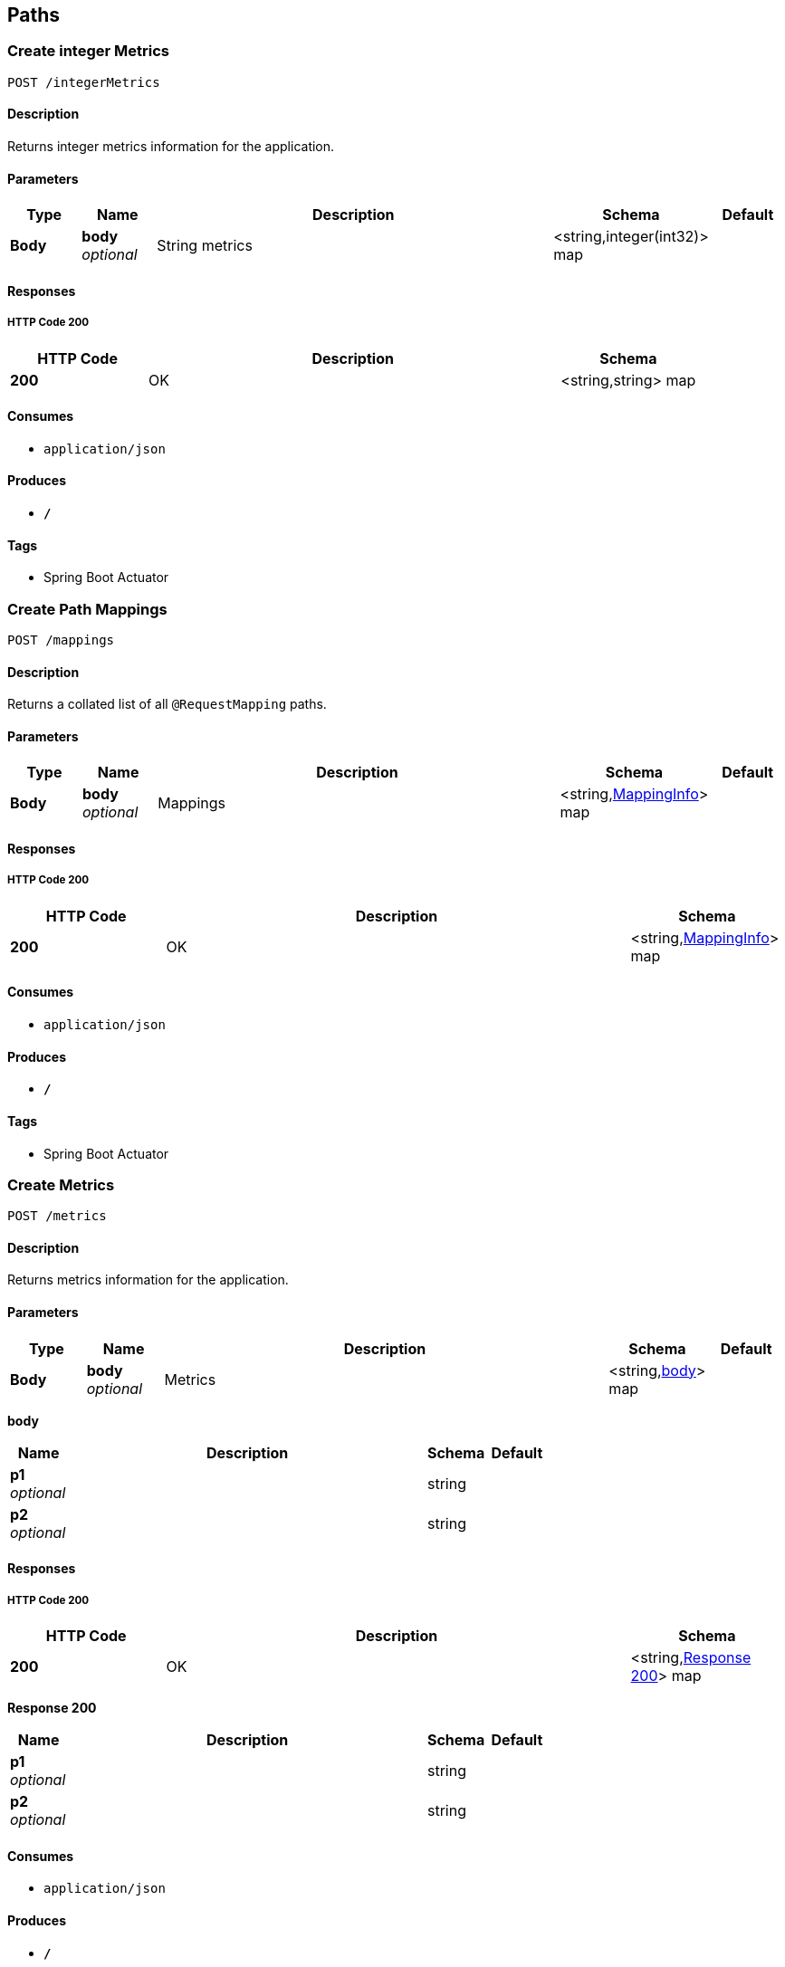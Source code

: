 
[[_paths]]
== Paths

[[_createintegermetrics]]
=== Create integer Metrics
....
POST /integerMetrics
....


==== Description
Returns integer metrics information for the application.


==== Parameters

[options="header", cols=".^1,.^1,.^6,.^1,.^1"]
|===
|Type|Name|Description|Schema|Default
|*Body*|*body* +
_optional_|String metrics|<string,integer(int32)> map|
|===


==== Responses

===== HTTP Code 200

[options="header", cols=".^1,.^3,.^1"]
|===
|HTTP Code|Description|Schema
|*200*|OK|<string,string> map
|===


==== Consumes

* `application/json`


==== Produces

* `*/*`


==== Tags

* Spring Boot Actuator


[[_createmappings]]
=== Create Path Mappings
....
POST /mappings
....


==== Description
Returns a collated list of all `@RequestMapping` paths.


==== Parameters

[options="header", cols=".^1,.^1,.^6,.^1,.^1"]
|===
|Type|Name|Description|Schema|Default
|*Body*|*body* +
_optional_|Mappings|<string,<<_mappinginfo,MappingInfo>>> map|
|===


==== Responses

===== HTTP Code 200

[options="header", cols=".^1,.^3,.^1"]
|===
|HTTP Code|Description|Schema
|*200*|OK|<string,<<_mappinginfo,MappingInfo>>> map
|===


==== Consumes

* `application/json`


==== Produces

* `*/*`


==== Tags

* Spring Boot Actuator


[[_createmetrics]]
=== Create Metrics
....
POST /metrics
....


==== Description
Returns metrics information for the application.


==== Parameters

[options="header", cols=".^1,.^1,.^6,.^1,.^1"]
|===
|Type|Name|Description|Schema|Default
|*Body*|*body* +
_optional_|Metrics|<string,<<_createmetrics_body,body>>> map|
|===

[[_createmetrics_body]]
*body*

[options="header", cols=".^1,.^6,.^1,.^1"]
|===
|Name|Description|Schema|Default
|*p1* +
_optional_||string|
|*p2* +
_optional_||string|
|===


==== Responses

===== HTTP Code 200

[options="header", cols=".^1,.^3,.^1"]
|===
|HTTP Code|Description|Schema
|*200*|OK|<string,<<_createmetrics_response_200,Response 200>>> map
|===

[[_createmetrics_response_200]]
*Response 200*

[options="header", cols=".^1,.^6,.^1,.^1"]
|===
|Name|Description|Schema|Default
|*p1* +
_optional_||string|
|*p2* +
_optional_||string|
|===


==== Consumes

* `application/json`


==== Produces

* `*/*`


==== Tags

* Spring Boot Actuator


[[_createstringmetrics]]
=== Create string Metrics
....
POST /stringMetrics
....


==== Description
Returns string metrics information for the application.


==== Parameters

[options="header", cols=".^1,.^1,.^6,.^1,.^1"]
|===
|Type|Name|Description|Schema|Default
|*Body*|*body* +
_optional_|String metrics|<string,string> map|
|===


==== Responses

===== HTTP Code 200

[options="header", cols=".^1,.^3,.^1"]
|===
|HTTP Code|Description|Schema
|*200*|OK|<string,string> map
|===


==== Consumes

* `application/json`


==== Produces

* `*/*`


==== Tags

* Spring Boot Actuator



